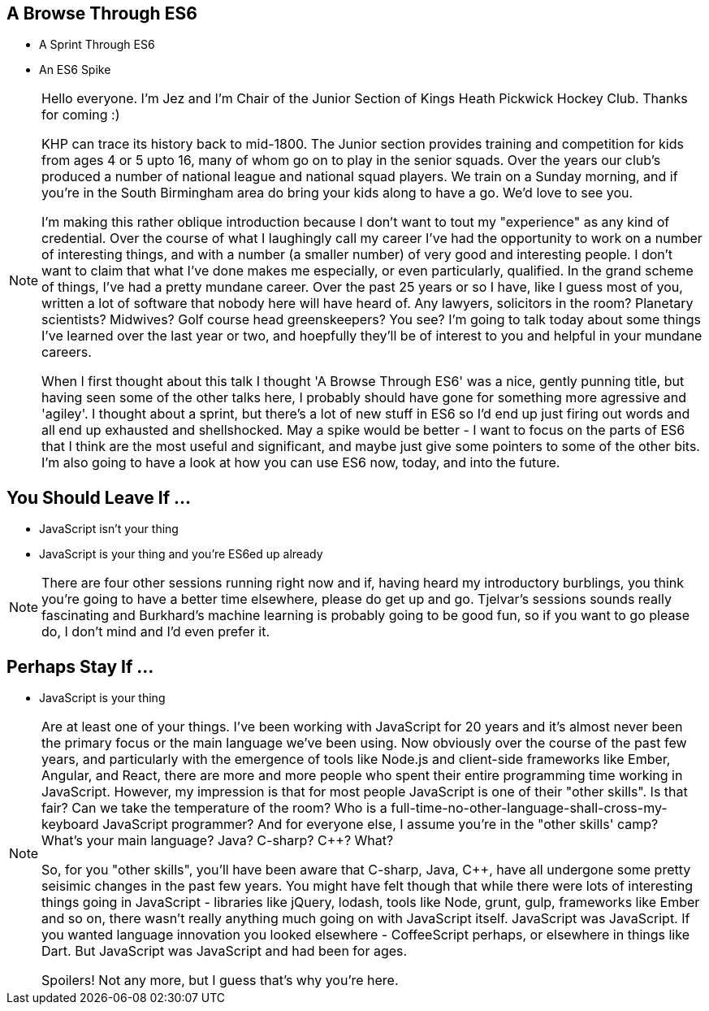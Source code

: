 == A Browse Through ES6

[%step]
* A Sprint Through ES6

* An ES6 Spike

[NOTE.speaker]
--
Hello everyone. I'm Jez and I'm Chair of the Junior Section of Kings Heath Pickwick Hockey Club. Thanks for coming :)

KHP can trace its history back to mid-1800. The Junior section provides training and competition for kids from ages 4 or 5 upto 16, many of whom go on to play in the senior squads. Over the years our club's produced a number of national league and national squad players. We train on a Sunday morning, and if you're in the South Birmingham area do bring your kids along to have a go. We'd love to see you.

I'm making this rather oblique introduction because I don't want to tout my "experience" as any kind of credential. Over the course of what I laughingly call my career I've had the opportunity to work on a number of interesting things, and with a number (a smaller number) of very good and interesting people. I don't want to claim that what I've done makes me especially, or even particularly, qualified. In the grand scheme of things, I've had a pretty mundane career. Over the past 25 years or so I have, like I guess most of you, written a lot of software that nobody here will have heard of. Any lawyers, solicitors in the room? Planetary scientists? Midwives? Golf course head greenskeepers? You see?  I'm going to talk today about some things I've learned over the last year or two, and hoepfully they'll be of interest to you and helpful in your mundane careers.

When I first thought about this talk I thought 'A Browse Through ES6' was a nice, gently punning title, but having seen some of the other talks here, I probably should have gone for something more agressive and 'agiley'.  I thought about a sprint, but there's a lot of new stuff in ES6 so I'd end up just firing out words and all end up exhausted and shellshocked.  May a spike would be better - I want to focus on the parts of ES6 that I think are the most useful and significant, and maybe just give some pointers to some of the other bits.  I'm also going to have a look at how you can use ES6 now, today, and into the future.
--

== You Should Leave If ...

[%step]
* JavaScript isn't your thing

* JavaScript is your thing and you're ES6ed up already


[NOTE.speaker]
--
There are four other sessions running right now and if, having heard my introductory burblings, you think you're going to have a better time elsewhere, please do get up and go.  Tjelvar's sessions sounds really fascinating and Burkhard's machine learning is probably going to be good fun, so if you want to go please do, I don't mind and I'd even prefer it.
--

== Perhaps Stay If ...

[%step]
* JavaScript is your thing

[NOTE.speaker]
--
Are at least one of your things.  I've been working with JavaScript for 20 years and it's almost never been the primary focus or the main language we've been using.  Now obviously over the course of the past few years, and particularly with the emergence of tools like Node.js and client-side frameworks like Ember, Angular, and React, there are more and more people who spent their entire programming time working in JavaScript.  However, my impression is that for most people JavaScript is one of their "other skills".  Is that fair?  Can we take the temperature of the room?  Who is a full-time-no-other-language-shall-cross-my-keyboard JavaScript programmer?  And for everyone else, I assume you're in the "other skills' camp?  What's your main language? Java? C-sharp? C++? What?

So, for you "other skills", you'll have been aware that C-sharp, Java, C++, have all undergone some pretty seisimic changes in the past few years. You might have felt though that while there were lots of interesting things going in JavaScript - libraries like jQuery, lodash, tools like Node, grunt, gulp, frameworks like Ember and so on, there wasn't really anything much going on with JavaScript itself.  JavaScript was JavaScript.  If you wanted language innovation you looked elsewhere - CoffeeScript perhaps, or elsewhere in things like Dart.  But JavaScript was JavaScript and had been for ages.

Spoilers! Not any more, but I guess that's why you're here.
--
